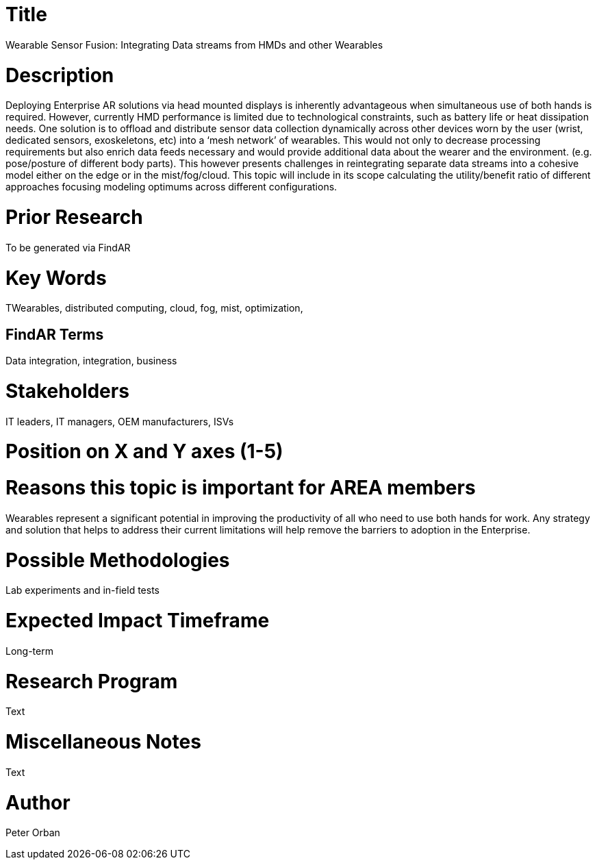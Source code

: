 [[ra-BIntegration1-sensorfusion]]

# Title
Wearable Sensor Fusion: Integrating Data streams from HMDs and other Wearables

# Description
Deploying Enterprise AR solutions via head mounted displays is inherently advantageous when simultaneous use of both hands is required. However, currently HMD performance is limited due to technological constraints, such as battery life or heat dissipation needs. One solution is to offload and distribute sensor data collection dynamically across other devices worn by the user (wrist, dedicated sensors, exoskeletons, etc) into a ‘mesh network’ of wearables. This would not only to decrease processing requirements but also enrich data feeds necessary and would provide additional data about the wearer and the environment. (e.g. pose/posture of different body parts). This however presents challenges in reintegrating separate data streams into a cohesive model either on the edge or in the mist/fog/cloud.
This topic will include in its scope calculating the utility/benefit ratio of different approaches focusing modeling optimums across different configurations.

# Prior Research
To be generated via FindAR

# Key Words
TWearables, distributed computing, cloud, fog, mist, optimization,

## FindAR Terms
Data integration, integration, business

# Stakeholders
IT leaders, IT managers, OEM manufacturers, ISVs

# Position on X and Y axes (1-5)

# Reasons this topic is important for AREA members
Wearables represent a significant potential in improving the productivity of all who need to use both hands for work. Any strategy and solution that helps to address their current limitations will help remove the barriers to adoption in the Enterprise.

# Possible Methodologies
Lab experiments and in-field tests

# Expected Impact Timeframe
Long-term

# Research Program
Text

# Miscellaneous Notes
Text

# Author
Peter Orban
